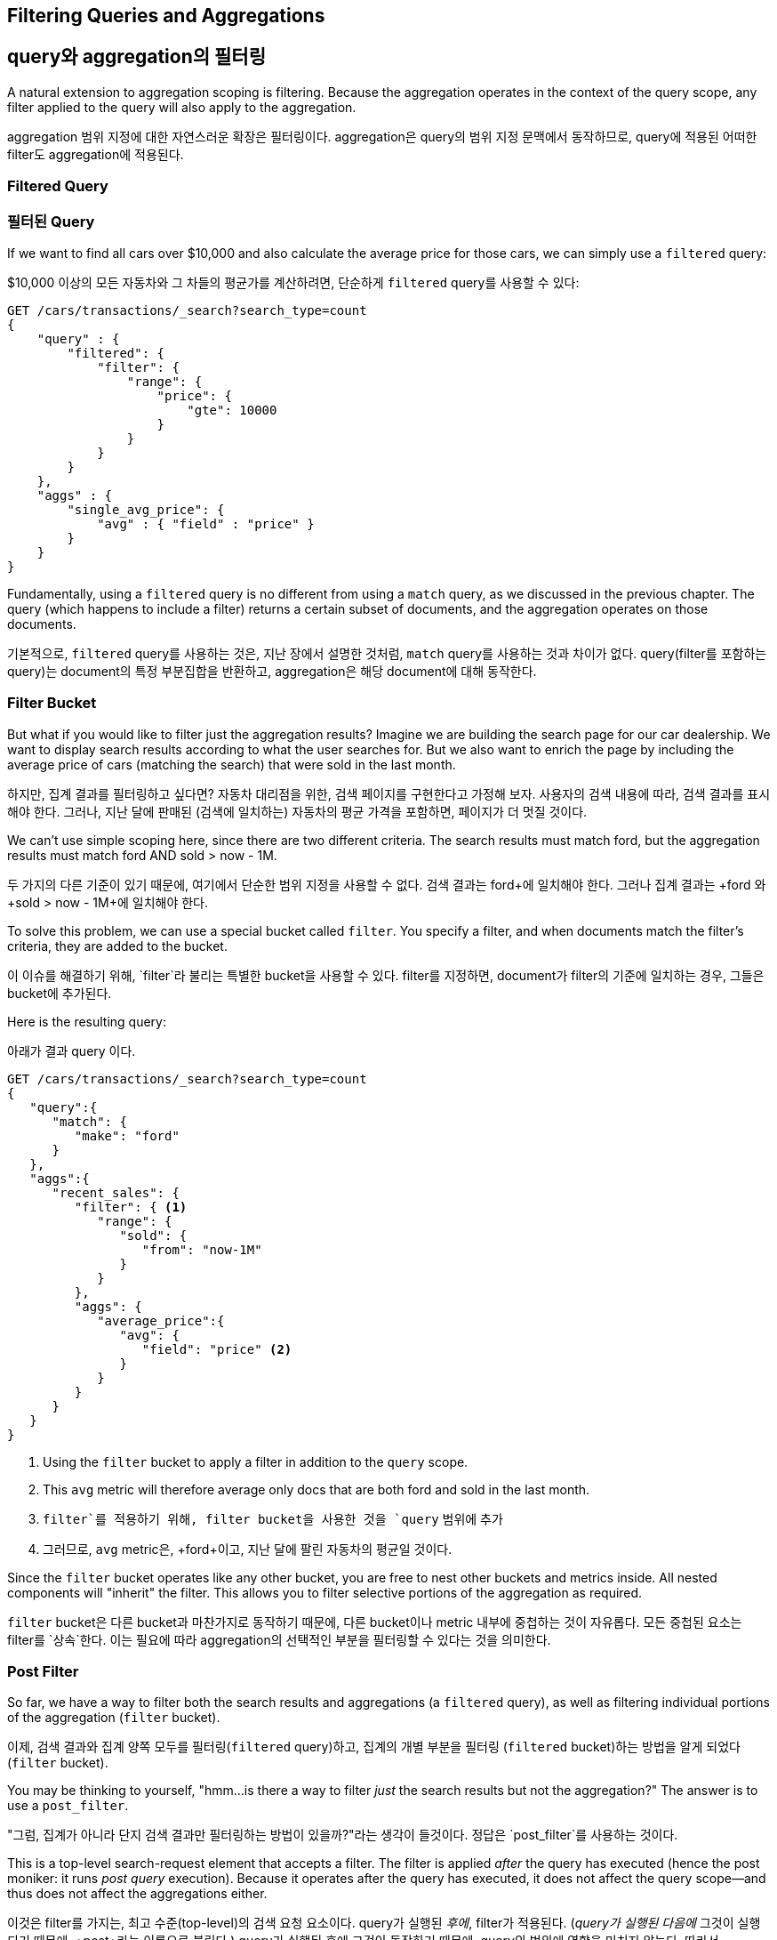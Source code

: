 
== Filtering Queries and Aggregations

== query와 aggregation의 필터링

A natural extension to aggregation scoping is filtering.  Because the aggregation
operates in the context of the query scope, any filter applied to the query
will also apply to the aggregation.

aggregation 범위 지정에 대한 자연스러운 확장은 필터링이다. aggregation은 query의 범위 지정 문맥에서 동작하므로, query에 적용된 어떠한 filter도 aggregation에 적용된다.


[float="true"]
=== Filtered Query

=== 필터된 Query

If we want to find all cars over $10,000 and also calculate the average price
for those cars,((("filtering", "serch query results")))((("filtered query")))((("queries", "filtered"))) we can simply use a `filtered` query:

$10,000 이상의 모든 자동차와 그 차들의 평균가를 계산하려면,((("filtering", "serch query results")))((("filtered query")))((("queries", "filtered"))) 
단순하게 `filtered` query를 사용할 수 있다:

[source,js]
--------------------------------------------------
GET /cars/transactions/_search?search_type=count
{
    "query" : {
        "filtered": {
            "filter": {
                "range": {
                    "price": {
                        "gte": 10000
                    }
                }
            }
        }
    },
    "aggs" : {
        "single_avg_price": {
            "avg" : { "field" : "price" }
        }
    }
}
--------------------------------------------------
// SENSE: 300_Aggregations/45_filtering.json

Fundamentally, using a `filtered` query is no different from using a `match`
query, as we discussed in the previous chapter.  The query (which happens to include
a filter) returns a certain subset of documents, and the aggregation operates
on those documents.

기본적으로, `filtered` query를 사용하는 것은, 지난 장에서 설명한 것처럼, `match` query를 사용하는 것과 차이가 없다. 
query(filter를 포함하는 query)는 document의 특정 부분집합을 반환하고, aggregation은 해당 document에 대해 동작한다.

[float="true"]
=== Filter Bucket

But what if you would like to filter just the aggregation results?((("filtering", "aggregation results, not the query")))((("aggregations", "filtering just aggregations")))  Imagine we 
are building the search page for our car dealership.  We want to display
search results according to what the user searches for.  But we also want
to enrich the page by including the average price of cars (matching the search)
that were sold in the last month.

하지만, 집계 결과를 필터링하고 싶다면?((("filtering", "aggregation results, not the query")))((("aggregations", "filtering just aggregations"))) 
자동차 대리점을 위한, 검색 페이지를 구현한다고 가정해 보자. 사용자의 검색 내용에 따라, 검색 결과를 표시해야 한다. 
그러나, 지난 달에 판매된 (검색에 일치하는) 자동차의 평균 가격을 포함하면, 페이지가 더 멋질 것이다.

We can't use simple scoping here, since there are two different criteria.  The 
search results must match +ford+, but the aggregation results must match +ford+
AND +sold > now - 1M+.

두 가지의 다른 기준이 있기 때문에, 여기에서 단순한 범위 지정을 사용할 수 없다. 
검색 결과는 +ford+에 일치해야 한다. 그러나 집계 결과는 +ford+ 와 +sold > now - 1M+에 일치해야 한다.

To solve this problem, we can use a special bucket called `filter`.((("filter bucket")))((("buckets", "filter")))  You specify
a filter, and when documents match the filter's criteria, they are added to the
bucket.

이 이슈를 해결하기 위해, `filter`라 불리는 특별한 bucket을 사용할 수 있다.((("filter bucket")))((("buckets", "filter"))) 
filter를 지정하면, document가 filter의 기준에 일치하는 경우, 그들은 bucket에 추가된다.

Here is the resulting query:

아래가 결과 query 이다.

[source,js]
--------------------------------------------------
GET /cars/transactions/_search?search_type=count
{
   "query":{
      "match": {
         "make": "ford"
      }
   },
   "aggs":{
      "recent_sales": {
         "filter": { <1>
            "range": {
               "sold": {
                  "from": "now-1M"
               }
            }
         },
         "aggs": {
            "average_price":{
               "avg": {
                  "field": "price" <2>
               }
            }
         }
      }
   }
}
--------------------------------------------------
// SENSE: 300_Aggregations/45_filtering.json
<1> Using the `filter` bucket to apply a filter in addition to the `query` scope.
<2> This `avg` metric will therefore average only docs that are both +ford+ and sold in the last month.

<1> `filter`를 적용하기 위해, filter bucket을 사용한 것을 `query` 범위에 추가
<2> 그러므로, `avg` metric은, +ford+이고, 지난 달에 팔린 자동차의 평균일 것이다.

Since the `filter` bucket operates like any other bucket, you are free to nest
other buckets and metrics inside.  All nested components will "inherit" the filter.
This allows you to filter selective portions of the aggregation as required.

`filter` bucket은 다른 bucket과 마찬가지로 동작하기 때문에, 다른 bucket이나 metric 내부에 중첩하는 것이 
자유롭다. 모든 중첩된 요소는 filter를 `상속`한다. 이는 필요에 따라 aggregation의 선택적인 부분을 필터링할 수 있다는 것을 의미한다.

[float="true"]
=== Post Filter

So far, we have a way to filter both the search results and aggregations (a
`filtered` query), as well as filtering individual portions of the aggregation
(`filter` bucket).

이제, 검색 결과와 집계 양쪽 모두를 필터링(`filtered` query)하고, 집계의 개별 부분을 필터링 (`filtered` bucket)하는 방법을 알게 되었다(`filter` bucket).

You may be thinking to yourself, "hmm...is there a way to filter _just_ the search
results but not the aggregation?"((("filtering", "search results, not the aggregation")))((("post filter")))  The answer is to use a `post_filter`.

"그럼, 집계가 아니라 단지 검색 결과만 필터링하는 방법이 있을까?"라는 생각이 들것이다.((("filtering", "search results, not the aggregation")))((("post filter"))) 
정답은 `post_filter`를 사용하는 것이다.

This is a top-level search-request element that accepts a filter.  The filter is
applied _after_ the query has executed (hence the +post+ moniker: it runs
_post query_ execution).  Because it operates after the query has executed,
it does not affect the query scope--and thus does not affect the aggregations
either.

이것은 filter를 가지는, 최고 수준(top-level)의 검색 요청 요소이다. query가 실행된 _후에_, filter가 적용된다. (_query가 실행된 다음에_ 그것이 실행되기 때문에, +post+라는 이름으로 불린다.) 
query가 실행된 후에 그것이 동작하기 때문에, query의 범위에 영향을 미치지 않는다. 따라서, aggregation에도 영향을 미치지 않는다.

We can use this behavior to apply additional filters to our search
criteria that don't affect things like categorical facets in your UI.  Let's 
design another search page for our car dealer.  This page will allow the user
to search for a car and filter by color.  Color choices are populated via an
aggregation:

UI의 카테고리 같은 것에 영향을 미치지 않고, 검색 기준에 추가 filter를 적용하여, 이 동작을 사용할 수 있다. 
자동차 판매상을 위한 또 다른 검색 페이지를 계획해 보자. 이 페이지는 사용자가 자동차를 검색하고, 색상으로 필터링할 수 있다. 
색상 선택은 집계로 채워진다.

[source,js]
--------------------------------------------------
GET /cars/transactions/_search?search_type=count
{
    "query": {
        "match": {
            "make": "ford"
        }
    },
    "post_filter": {    <1>
        "term" : {
            "color" : "green"
        }
    },
    "aggs" : {
        "all_colors": {
            "terms" : { "field" : "color" }
        }
    }
}
--------------------------------------------------
// SENSE: 300_Aggregations/45_filtering.json
<1> The `post_filter` element is a +top-level+ element and filters just the search hits.

<1> `post_filter` 요소는 +최고 수준(top-level)+의 요소이고, 검색 hit만을 필터링한다.

The `query` portion is finding all +ford+ cars.  We are then building a list of
colors with a `terms` aggregation.  Because aggregations operate in the query
scope, the list of colors will correspond with the colors that Ford cars are
painted.

`query` 부분은 +ford+ 자동차를 검색한다. 그 다음에 `terms` aggregation으로, 색상 목록을 만든다. 
aggregation은 query 범위에서 동작하기 때문에, 색상 목록은 Ford 자동차에 칠해진 색상에 대응할 것이다.

Finally, the `post_filter` will filter the search results to show only green
+ford+ cars.  This happens _after_ the query is executed, so the aggregations
are unaffected.

마지막으로, `post_filter`는 녹색 +ford+ 자동차만을 보여주기 위해, 검색 결과를 필터링한다. 
이것은 query가 실행된 _후에_ 발생한다. 따라서 aggregation에 영향을 미치지 않는다.

This is often important for coherent UIs.  Imagine that a user clicks a category in 
your UI (for example, green).  The expectation is that the search results are filtered,
but _not_ the UI options.  If you applied a `filtered` query, the UI would
instantly transform to show _only_ +green+ as an option--not what the user wants!

이것은 종종 일관성 있는 UI에 있어 중요하다. 사용자가 UI에서 특정 카테고리(예: green)를 클릭한다고 가정해 보자. 
기대하는 것은 검색 결과가 필터링 되는 것이지, UI의 옵션이 _아니다_. `filtered` query를 적용하면, UI는
 옵션인 +green+_만을_ 보여주기 위해, 즉시 바뀔 것이다. 사용자가 바라는 것이 아니다.

[WARNING]
.Performance consideration
====
Use a `post_filter` _only_ if you need to differentially filter search results 
and aggregations. ((("post filter", "performance and")))Sometimes people will use `post_filter` for regular searches.

Don't do this!  The nature of the `post_filter` means it runs _after_ the query,
so any performance benefit of filtering (such as caches) is lost completely.

The `post_filter` should be used only in combination with aggregations, and only
when you need differential filtering.
====

[WARNING]
.성능에 대한 고려
====
검색 결과와 aggregation를 따로 필터링해야 한다면, `post_filter`_만_ 사용하자. ((("post filter", "performance and")))가끔 사람들은 일반 검색에 `post_filter`를 사용한다.

이렇게 하지 말자(그러지 마라!). `post_filter`의 본질은 query _후에_, 그것을 실행하는 것이다. 그렇게 하면, 필터링의 성능상 이점(cache 등)을 완전히 잃어버린다.

`post_filter`는 차별적인 필터링이 필요할 경우와 aggregation과 조합해서만 사용되어야 한다.
====

[float="true"]
=== Recap

Choosing the appropriate type of filtering--search hits, aggregations, or
both--often boils down to how you want your user interface to behave.  Choose
the appropriate filter (or combinations) depending on how you want to display
results to your user.

필터링의 적절한 type(검색 hits, 집계 또는 둘 모두)을 선택하는 것은, 종종 사용자 인터페이스가 동작하는 방법으로 요약된다. 사용자에게 결과를 보여줄 방법에 따라, 적절한 filter나 조합을 선택하자.

 - A `filtered` query affects both search results and aggregations.
 - A `filter` bucket affects just aggregations.
 - A `post_filter` affects just search results.

 - A `filtered` 검색 결과와 집계 모두에 영향을 미친다.
 - A `filter` 집계에만 영향을 미친다.
 - A `post_filter` 검색 결과에만 영향을 미친다.
